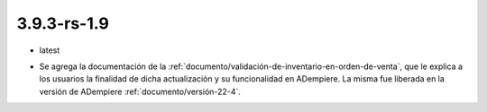 .. _documento/versión-3-9-3-rs-1-9:

**3.9.3-rs-1.9**
================

.. data:: Soporte a Versiones:

- latest

.. data:: Novedades:

- Se agrega la documentación de la :ref:`documento/validación-de-inventario-en-orden-de-venta`, que le explica a los usuarios la finalidad de dicha actualización y su funcionalidad en ADempiere. La misma fue liberada en la versión de ADempiere :ref:`documento/versión-22-4`.